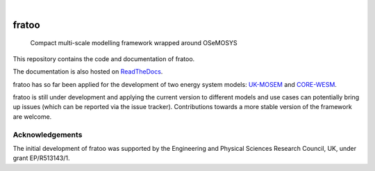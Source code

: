 .. These are examples of badges you might want to add to your README:
   please update the URLs accordingly

    .. image:: https://api.cirrus-ci.com/github/<USER>/fratoo.svg?branch=main
        :alt: Built Status
        :target: https://cirrus-ci.com/github/<USER>/fratoo
    .. image:: https://readthedocs.org/projects/fratoo/badge/?version=latest
        :alt: ReadTheDocs
        :target: https://fratoo.readthedocs.io/en/stable/
    .. image:: https://img.shields.io/coveralls/github/<USER>/fratoo/main.svg
        :alt: Coveralls
        :target: https://coveralls.io/r/<USER>/fratoo
    .. image:: https://img.shields.io/pypi/v/fratoo.svg
        :alt: PyPI-Server
        :target: https://pypi.org/project/fratoo/
    .. image:: https://img.shields.io/conda/vn/conda-forge/fratoo.svg
        :alt: Conda-Forge
        :target: https://anaconda.org/conda-forge/fratoo
    .. image:: https://pepy.tech/badge/fratoo/month
        :alt: Monthly Downloads
        :target: https://pepy.tech/project/fratoo
    .. image:: https://img.shields.io/twitter/url/http/shields.io.svg?style=social&label=Twitter
        :alt: Twitter
        :target: https://twitter.com/fratoo

.. image:: https://img.shields.io/badge/-PyScaffold-005CA0?logo=pyscaffold
    :alt: Project generated with PyScaffold
    :target: https://pyscaffold.org/
.. image:: https://readthedocs.org/projects/fratoo/badge/?version=latest
    :alt: ReadTheDocs
    :target: https://fratoo.readthedocs.io/en/latest/
|

======
fratoo
======


    Compact multi-scale modelling framework wrapped around OSeMOSYS

This repository contains the code and documentation of fratoo.

The documentation is also hosted on `ReadTheDocs <https://fratoo.readthedocs.io/en/latest/>`_.

fratoo has so far been applied for the development of two energy system models: `UK-MOSEM <https://github.com/lhofbauer/uk-mosem>`_ and `CORE-WESM <https://github.com/ClimateCompatibleGrowth/CORE-WESM>`_.

fratoo is still under development and applying the current version to different models and use cases can potentially bring up issues (which can be reported via the issue tracker). Contributions towards a more stable version of the framework are welcome.


Acknowledgements
================

The initial development of fratoo was supported by the Engineering and Physical Sciences Research Council, UK, under grant EP/R513143/1.


